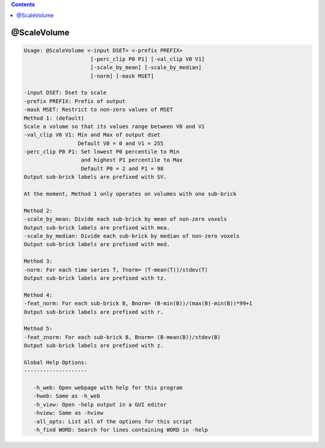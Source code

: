 .. contents:: 
    :depth: 4 

************
@ScaleVolume
************

.. code-block:: none

    
    Usage: @ScaleVolume <-input DSET> <-prefix PREFIX>
                         [-perc_clip P0 P1] [-val_clip V0 V1]
                         [-scale_by_mean] [-scale_by_median]
                         [-norm] [-mask MSET]
    
    -input DSET: Dset to scale
    -prefix PREFIX: Prefix of output
    -mask MSET: Restrict to non-zero values of MSET
    Method 1: (default)
    Scale a volume so that its values range between V0 and V1
    -val_clip V0 V1: Min and Max of output dset
                     Default V0 = 0 and V1 = 255
    -perc_clip P0 P1: Set lowest P0 percentile to Min 
                      and highest P1 percentile to Max
                      Default P0 = 2 and P1 = 98
    Output sub-brick labels are prefixed with SV.
    
    At the moment, Method 1 only operates on volumes with one sub-brick
    
    Method 2:
    -scale_by_mean: Divide each sub-brick by mean of non-zero voxels
    Output sub-brick labels are prefixed with mea.
    -scale_by_median: Divide each sub-brick by median of non-zero voxels
    Output sub-brick labels are prefixed with med.
    
    Method 3:
    -norm: For each time series T, Tnorm= (T-mean(T))/stdev(T)
    Output sub-brick labels are prefixed with tz.
    
    Method 4:
    -feat_norm: For each sub-brick B, Bnorm= (B-min(B))/(max(B)-min(B))*99+1
    Output sub-brick labels are prefixed with r.
    
    Method 5:
    -feat_znorm: For each sub-brick B, Bnorm= (B-mean(B))/stdev(B)
    Output sub-brick labels are prefixed with z.
    
    Global Help Options:
    --------------------
    
       -h_web: Open webpage with help for this program
       -hweb: Same as -h_web
       -h_view: Open -help output in a GUI editor
       -hview: Same as -hview
       -all_opts: List all of the options for this script
       -h_find WORD: Search for lines containing WORD in -help
